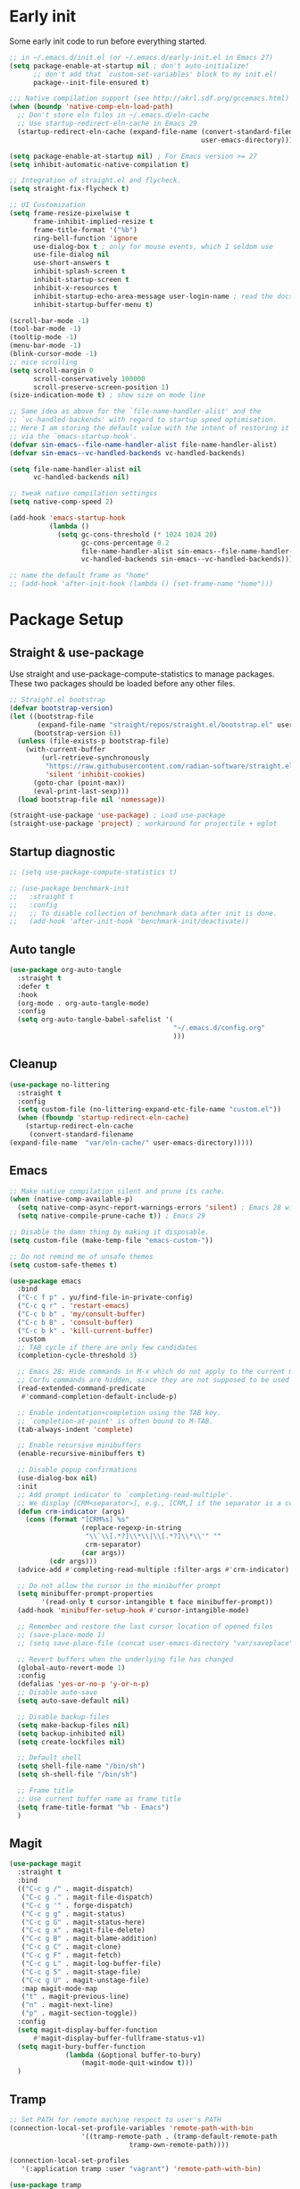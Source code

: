 #+title Emacs Configuration
#+PROPERTY: header-args:emacs-lisp :tangle ./init.el
#+auto_tangle: t
#+STARTUP: content

* Early init
Some early init code to run before everything started.
#+begin_src emacs-lisp :tangle ./early-init.el
  ;; in ~/.emacs.d/init.el (or ~/.emacs.d/early-init.el in Emacs 27)
  (setq package-enable-at-startup nil ; don't auto-initialize!
        ;; don't add that `custom-set-variables' block to my init.el!
        package--init-file-ensured t)

  ;;; Native compilation support (see http://akrl.sdf.org/gccemacs.html)
  (when (boundp 'native-comp-eln-load-path)
    ;; Don't store eln files in ~/.emacs.d/eln-cache
    ;; Use startup-redirect-eln-cache in Emacs 29
    (startup-redirect-eln-cache (expand-file-name (convert-standard-filename "var/eln-cache/")
                                                  user-emacs-directory)))

  (setq package-enable-at-startup nil) ; For Emacs version >= 27
  (setq inhibit-automatic-native-compilation t)

  ;; Integration of straight.el and flycheck.
  (setq straight-fix-flycheck t)

  ;; UI Customization
  (setq frame-resize-pixelwise t
        frame-inhibit-implied-resize t
        frame-title-format '("%b")
        ring-bell-function 'ignore
        use-dialog-box t ; only for mouse events, which I seldom use
        use-file-dialog nil
        use-short-answers t
        inhibit-splash-screen t
        inhibit-startup-screen t
        inhibit-x-resources t
        inhibit-startup-echo-area-message user-login-name ; read the docstring
        inhibit-startup-buffer-menu t)

  (scroll-bar-mode -1)
  (tool-bar-mode -1)
  (tooltip-mode -1)
  (menu-bar-mode -1)
  (blink-cursor-mode -1)
  ;; nice scrolling
  (setq scroll-margin 0
        scroll-conservatively 100000
        scroll-preserve-screen-position 1)
  (size-indication-mode t) ; show size on mode line

  ;; Same idea as above for the `file-name-handler-alist' and the
  ;; `vc-handled-backends' with regard to startup speed optimisation.
  ;; Here I am storing the default value with the intent of restoring it
  ;; via the `emacs-startup-hook'.
  (defvar sin-emacs--file-name-handler-alist file-name-handler-alist)
  (defvar sin-emacs--vc-handled-backends vc-handled-backends)

  (setq file-name-handler-alist nil
        vc-handled-backends nil)

  ;; tweak native compilation settingss
  (setq native-comp-speed 2)

  (add-hook 'emacs-startup-hook
            (lambda ()
              (setq gc-cons-threshold (* 1024 1024 20)
                    gc-cons-percentage 0.2
                    file-name-handler-alist sin-emacs--file-name-handler-alist
                    vc-handled-backends sin-emacs--vc-handled-backends)))

  ;; name the default frame as "home"
  ;; (add-hook 'after-init-hook (lambda () (set-frame-name "home")))
#+end_src
* Package Setup
** Straight & use-package
Use straight and use-package-compute-statistics to manage packages. These two packages should be loaded before any other files.
#+begin_src emacs-lisp
  ;; Straight.el bootstrap
  (defvar bootstrap-version)
  (let ((bootstrap-file
         (expand-file-name "straight/repos/straight.el/bootstrap.el" user-emacs-directory))
        (bootstrap-version 6))
    (unless (file-exists-p bootstrap-file)
      (with-current-buffer
          (url-retrieve-synchronously
           "https://raw.githubusercontent.com/radian-software/straight.el/develop/install.el"
           'silent 'inhibit-cookies)
        (goto-char (point-max))
        (eval-print-last-sexp)))
    (load bootstrap-file nil 'nomessage))

  (straight-use-package 'use-package) ; Load use-package
  (straight-use-package 'project) ; workaround for projectile + eglot
#+end_src
** Startup diagnostic
#+begin_src emacs-lisp
  ;; (setq use-package-compute-statistics t)

  ;; (use-package benchmark-init
  ;;   :straight t
  ;;   :config
  ;;   ;; To disable collection of benchmark data after init is done.
  ;;   (add-hook 'after-init-hook 'benchmark-init/deactivate))
#+end_src
** Auto tangle
#+begin_src emacs-lisp
  (use-package org-auto-tangle
    :straight t
    :defer t
    :hook
    (org-mode . org-auto-tangle-mode)
    :config
    (setq org-auto-tangle-babel-safelist '(
                                           "~/.emacs.d/config.org"
                                           )))
#+end_src
** Cleanup
#+begin_src emacs-lisp
  (use-package no-littering
    :straight t
    :config
    (setq custom-file (no-littering-expand-etc-file-name "custom.el"))
    (when (fboundp 'startup-redirect-eln-cache)
      (startup-redirect-eln-cache
       (convert-standard-filename
  (expand-file-name  "var/eln-cache/" user-emacs-directory)))))
#+end_src
** Emacs
#+begin_src emacs-lisp
  ;; Make native compilation silent and prune its cache.
  (when (native-comp-available-p)
    (setq native-comp-async-report-warnings-errors 'silent) ; Emacs 28 with native compilation
    (setq native-compile-prune-cache t)) ; Emacs 29

  ;; Disable the damn thing by making it disposable.
  (setq custom-file (make-temp-file "emacs-custom-"))

  ;; Do not remind me of unsafe themes
  (setq custom-safe-themes t)

  (use-package emacs
    :bind
    ("C-c f p" . yu/find-file-in-private-config)
    ("C-c q r" . 'restart-emacs)
    ("C-c b b" . 'my/consult-buffer)
    ("C-c b B" . 'consult-buffer)
    ("C-c b k" . 'kill-current-buffer)
    :custom
    ;; TAB cycle if there are only few candidates
    (completion-cycle-threshold 3)

    ;; Emacs 28: Hide commands in M-x which do not apply to the current mode.
    ;; Corfu commands are hidden, since they are not supposed to be used via M-x.
    (read-extended-command-predicate
     #'command-completion-default-include-p)

    ;; Enable indentation+completion using the TAB key.
    ;; `completion-at-point' is often bound to M-TAB.
    (tab-always-indent 'complete)

    ;; Enable recursive minibuffers
    (enable-recursive-minibuffers t)

    ;; Disable popup confirmations
    (use-dialog-box nil)
    :init
    ;; Add prompt indicator to `completing-read-multiple'.
    ;; We display [CRM<separator>], e.g., [CRM,] if the separator is a comma.
    (defun crm-indicator (args)
      (cons (format "[CRM%s] %s"
                    (replace-regexp-in-string
                     "\\`\\[.*?]\\*\\|\\[.*?]\\*\\'" ""
                     crm-separator)
                    (car args))
            (cdr args)))
    (advice-add #'completing-read-multiple :filter-args #'crm-indicator)

    ;; Do not allow the cursor in the minibuffer prompt
    (setq minibuffer-prompt-properties
          '(read-only t cursor-intangible t face minibuffer-prompt))
    (add-hook 'minibuffer-setup-hook #'cursor-intangible-mode)

    ;; Remember and restore the last cursor location of opened files
    ;; (save-place-mode 1)
    ;; (setq save-place-file (concat user-emacs-directory "var/saveplace"))

    ;; Revert buffers when the underlying file has changed
    (global-auto-revert-mode 1)
    :config
    (defalias 'yes-or-no-p 'y-or-n-p)
    ;; Disable auto-save
    (setq auto-save-default nil)

    ;; Disable backup-files
    (setq make-backup-files nil)
    (setq backup-inhibited nil)
    (setq create-lockfiles nil)

    ;; Default shell
    (setq shell-file-name "/bin/sh")
    (setq sh-shell-file "/bin/sh")

    ;; Frame title
    ;; Use current buffer name as frame title
    (setq frame-title-format "%b - Emacs")
    )
#+end_src
** Magit
#+begin_src emacs-lisp
  (use-package magit
    :straight t
    :bind
    (("C-c g /" . magit-dispatch)
     ("C-c g ." . magit-file-dispatch)
     ("C-c g '" . forge-dispatch)
     ("C-c g g" . magit-status)
     ("C-c g G" . magit-status-here)
     ("C-c g x" . magit-file-delete)
     ("C-c g B" . magit-blame-addition)
     ("C-c g C" . magit-clone)
     ("C-c g F" . magit-fetch)
     ("C-c g L" . magit-log-buffer-file)
     ("C-c g S" . magit-stage-file)
     ("C-c g U" . magit-unstage-file)
  	 :map magit-mode-map
     ("t" . magit-previous-line)
     ("n" . magit-next-line)
     ("p" . magit-section-toggle))
    :config
    (setq magit-display-buffer-function
        #'magit-display-buffer-fullframe-status-v1)
    (setq magit-bury-buffer-function
  				(lambda (&optional buffer-to-bury)
  					(magit-mode-quit-window t)))
    )
#+end_src
** Tramp
#+begin_src emacs-lisp
  ;; Set PATH for remote machine respect to user's PATH
  (connection-local-set-profile-variables 'remote-path-with-bin
  					'((tramp-remote-path . (tramp-default-remote-path
  								tramp-own-remote-path))))

  (connection-local-set-profiles
     '(:application tramp :user "vagrant") 'remote-path-with-bin)

  (use-package tramp
    :config
    (add-to-list 'tramp-remote-path 'tramp-own-remote-path)
    (add-to-list 'tramp-remote-path "~/.cargo/bin"))
#+end_src
* Completion
** Corfu
Corfu enhances in-buffer completion with a small completion popup. It hooks to ~completion-in-region~ and will show a popup window showing all possible completion candidates based on the context. Corfu is the base for other packages that provide complition inside buffer, so it should be loaded first.
#+begin_src emacs-lisp
  (use-package corfu
    :straight t
    :custom
    (corfu-cycle t)
    (corfu-quit-no-match 'separator)
    (corfu-preselect 'valid)
    (corfu-auto nil)
    (corfu-auto-delay 0.3)
    (corfu-auto-prefix 3)

    :hook
    (minibuffer-setup . corfu-enable-in-minibuffer)
    (eshell-mode . corfu-enable-in-shell)
    (meow-insert-exit . corfu-quit)
    
    :bind
    (:map corfu-map
          ("S-SPC" . corfu-insert-separator)
          ("TAB" . corfu-next)
          ([tab] . corfu-next)
          ("S-TAB" . corfu-previous)
          ([backtab] . corfu-previous))
    
    :init
    (global-corfu-mode)

    :config
    ;; enable corfu in M-: or M-!
    (defun corfu-enable-in-minibuffer ()
      "Enable Corfu in the minibuffer."
      (when (local-variable-p 'completion-at-point-functions)
        ;; (setq-local corfu-auto nil) ;; Enable/disable auto completion
        (setq-local corfu-echo-delay nil ;; Disable automatic echo and popup
                    corfu-popupinfo-delay nil)
        (corfu-mode 1)))

    (defun corfu-enable-in-shell ()
      "Corfu in shell similar to normal shell completion behavior."
      (setq-local corfu-auto nil)
      (corfu-mode))

    ;; Config for tab-and-go style
    (dolist (c (list (cons "SPC" " ")
                     (cons "," ",")
                     (cons ")" ")")
                     (cons "}" "}")
                     (cons "]" "]")))
      (define-key corfu-map (kbd (car c)) `(lambda ()
                                             (interactive)
                                             (corfu-insert)
                                             (insert ,(cdr c)))))

    ;; Emacs 28: Hide commands in M-x which do not apply to the current mode.
    ;; Corfu commands are hidden, since they are not supposed to be used via M-x.
    (setq read-extended-command-predicate
          #'command-completion-default-include-p)

    ;; ignore casing
    (setq completion-ignore-case t)
    (setq read-buffer-completion-ignore-case t)
    (setq read-file-name-completion-ignore-case t)
    (setq-default case-fold-search t)

    ;; Sort by input history
    (with-eval-after-load 'savehist
      (corfu-history-mode 1)
      (add-to-list 'savehist-additional-variables 'corfu-history))
    )

  ;; Use corfu even in ternimal
  (use-package corfu-terminal
    :straight t
    :after corfu
    :init
    (unless (display-graphic-p)
      (corfu-terminal-mode +1)))

  ;; Show doc of selected candidate
  (use-package corfu-popupinfo
    :load-path "straight/build/corfu/extensions/"
    :hook (corfu-mode . corfu-popupinfo-mode))
#+end_src
*** Icons before candidates
Show icons before corfu candidates. Icons are from svg-lib, and the ~kind-icon-default-style~ depends on what font you are using for candidates.
#+begin_src emacs-lisp
  (use-package nerd-icons-corfu
    :straight t
    :after corfu
    :init
    (add-to-list 'corfu-margin-formatters #'nerd-icons-corfu-formatter))
#+end_src
*** Completion At Point Extensions (CAPE)
Cape provides Completion At Point Extensions which can be used in combination with Corfu, Company or the default completion UI. The completion backends used by ~completion-at-point~ are so called ~completion-at-point-functions~ (Capfs).
#+begin_src emacs-lisp
  ;; Add extensions
  (use-package cape
    :straight t
    :after corfu
    ;; Bind dedicated completion commands
    ;; Alternative prefix keys: C-c p, M-p, M-+, ...
    :bind (("M-p p" . completion-at-point) ;; capf
           ("M-p t" . complete-tag)        ;; etags
           ("M-p d" . cape-dabbrev)        ;; or dabbrev-completion
           ("M-p h" . cape-history)
           ("M-p f" . cape-file)
           ("M-p k" . cape-keyword)
           ("M-p s" . cape-symbol)
           ("M-p a" . cape-abbrev)
           ("M-p l" . cape-line)
           ("M-p w" . cape-dict)
           ("M-p \\" . cape-tex)
           ("M-p _" . cape-tex)
           ("M-p ^" . cape-tex)
           ("M-p &" . cape-sgml)
           ("M-p r" . cape-rfc1345))
    :init
    ;; Add `completion-at-point-functions', used by `completion-at-point'.
    ;; NOTE: The order matters!
    (add-to-list 'completion-at-point-functions #'cape-dabbrev)
    (add-to-list 'completion-at-point-functions #'cape-file)
    (add-to-list 'completion-at-point-functions #'cape-elisp-block)
    ;;(add-to-list 'completion-at-point-functions #'cape-history)
    ;;(add-to-list 'completion-at-point-functions #'cape-keyword)
    ;;(add-to-list 'completion-at-point-functions #'cape-tex)
    ;;(add-to-list 'completion-at-point-functions #'cape-sgml)
    ;;(add-to-list 'completion-at-point-functions #'cape-rfc1345)
    ;;(add-to-list 'completion-at-point-functions #'cape-abbrev)
    ;;(add-to-list 'completion-at-point-functions #'cape-dict)
    ;;(add-to-list 'completion-at-point-functions #'cape-symbol)
    ;;(add-to-list 'completion-at-point-functions #'cape-line)
    :config
    ;; The advices are only needed on Emacs 28 and older.
    (when (< emacs-major-version 29)
      ;; Silence the pcomplete capf, no errors or messages!
      (advice-add 'pcomplete-completions-at-point :around #'cape-wrap-silent)

      ;; Ensure that pcomplete does not write to the buffer
      ;; and behaves as a pure `completion-at-point-function'.
      (advice-add 'pcomplete-completions-at-point :around #'cape-wrap-purify))
    )
#+end_src
** Vertico
Vertico provides a performant and minimalistic vertical completion UI based on the default completion system. Although vertico can be used as ~completion-at-point~, it is only used to complete mini-buffer prompt in this configuration.
#+begin_src emacs-lisp
  (use-package vertico
    :straight t
    :init
    (vertico-mode))

  ;; enable recursive minibuffer
  ;; it allows me to execute another command (`M-:') if I forgot to run it
  ;; before the entering command (`M-x').
  (setq enable-recursive-minibuffers t)
  (setq read-minibuffer-restore-windows nil) ; Emacs 28
  (minibuffer-depth-indicate-mode 1)

  (setq minibuffer-default-prompt-format " [%s]") ; Emacs 29
  (minibuffer-electric-default-mode 1)

  ;; keep previous part of ~/.emacs.d/config.org/~/Project.
  ;; this is useful combined with partial-completion style
  (file-name-shadow-mode 1)
#+end_src
** Orderless
#+begin_src emacs-lisp
  ;; Optionally use the `orderless' completion style.
  (use-package orderless
    :straight t
    :config
    (defun orderless-fast-dispatch (word index total)
      (and (= index 0) (= total 1) (length< word 4)
  	 `(orderless-regexp . ,(concat "^" (regexp-quote word)))))

    (orderless-define-completion-style orderless-fast
      (orderless-style-dispatchers '(orderless-fast-dispatch))
      (orderless-matching-styles '(orderless-literal orderless-regexp)))

    ;; Configure a custom style dispatcher (see the Consult wiki)
    ;; (setq orderless-style-dispatchers '(+orderless-dispatch)
    ;;       orderless-component-separator #'orderless-escapable-split-on-space)
    (setq completion-styles '(orderless basic)
          completion-category-defaults nil
          completion-category-overrides
  	'((file (styles . (basic partial-completion orderless)))
            (bookmark (styles . (basic substring)))
            (library (styles . (basic substring)))
            (embark-keybinding (styles . (basic substring)))
            (imenu (styles . (basic substring orderless)))
            (consult-location (styles . (basic substring orderless)))
            (kill-ring (styles . (emacs22 orderless)))
            (eglot (styles . (emacs22 substring orderless)))))
    )

  ;; Support Pinyin with pinyinlib
  (use-package pinyinlib
    :straight t
    :config
    (defun completion--regex-pinyin (str)
      (orderless-regexp (pinyinlib-build-regexp-string str)))
    (add-to-list 'orderless-matching-styles 'completion--regex-pinyin))
#+end_src
** Marginalia
Marginalia provide additional infos about commands. It integrate with vertico and will show simple docs based on the command's type in vertical layout.
#+begin_src emacs-lisp
  ;; Enable rich annotations using the Marginalia package
  (use-package marginalia
    :straight t
    ;; Bind `marginalia-cycle' locally in the minibuffer.  To make the binding
    ;; available in the *Completions* buffer, add it to the
    ;; `completion-list-mode-map'.
    :bind (:map minibuffer-local-map
           ("M-A" . marginalia-cycle))

    ;; The :init section is always executed.
    :init

    ;; Marginalia must be actived in the :init section of use-package such that
    ;; the mode gets enabled right away. Note that this forces loading the
    ;; package.
    (marginalia-mode))
#+end_src
** Embark
#+begin_src emacs-lisp
  (use-package embark
    :straight t
    :bind
    (("C-." . embark-act)         ;; pick some comfortable binding
     ("C-;" . embark-dwim)        ;; good alternative: M-.
     ("C-h B" . embark-bindings)
     :map embark-org-link-map
     ("RET" . org-open-at-point-global)
     ("o"   . jv-org-open-link-string-in-side-window))
    ;; alternative for `describe-bindings'
    :init
    ;; Optionally replace the key help with a completing-read interface
    (setq prefix-help-command #'embark-prefix-help-command)

    ;; Show the Embark target at point via Eldoc.  You may adjust the Eldoc
    ;; strategy, if you want to see the documentation from multiple providers.
    (add-hook 'eldoc-documentation-functions #'embark-eldoc-first-target)
    ;; (setq eldoc-documentation-strategy #'eldoc-documentation-compose-eagerly)
    :config
    ;; Open the link in the side window using embark-act
    (defun jv-get-create-side-window ()
      "Return side window, or create one."
      (when (one-window-p)
        (split-window-horizontally))
      (or (window-in-direction 'right)
          (window-in-direction 'left)
          (selected-window)))
    ;; teach embark to visit org links:
    (defun embark-target-org-link-at-point ()
      "Teach embark to reconize org links at point."
      (when (org-in-regexp org-link-any-re)
        (cons 'org-link (match-string-no-properties 0))))
    (defun jv-org-open-link-string-in-side-window (s)
      (select-window (jv-get-create-side-window))
      (org-link-open-from-string s))

    (advice-add 'org-open-at-point-global :before #'push-mark)
    (add-to-list 'embark-target-finders
                 #'embark-target-org-link-at-point)
    (add-to-list 'embark-keymap-alist
                 '(org-link . embark-org-link-map))

    ;; Hide the mode line of the Embark live/completions buffers
    (add-to-list 'display-buffer-alist
                 '("\\`\\*Embark Collect \\(Live\\|Completions\\)\\*"
                   nil
                   (window-parameters (mode-line-format . none)))))
#+end_src
** Tempel
Tiny template package alternative to ~yasnippet~. It is light-weight and use the syntax of the Emacs Tempo library.
#+begin_src emacs-lisp
  (use-package tempel
    :straight t
    ;; Require trigger prefix before template name when completing.
    :custom
    (tempel-trigger-prefix nil)

    :bind (("M-+" . tempel-complete) ;; Alternative tempel-expand
           ("M-*" . tempel-insert))

    :init

    ;; Setup completion at point
    (defun tempel-setup-capf ()
      ;; Add the Tempel Capf to `completion-at-point-functions'.
      ;; `tempel-expand' only triggers on exact matches. Alternatively use
      ;; `tempel-complete' if you want to see all matches, but then you
      ;; should also configure `tempel-trigger-prefix', such that Tempel
      ;; does not trigger too often when you don't expect it. NOTE: We add
      ;; `tempel-expand' *before* the main programming mode Capf, such
      ;; that it will be tried first.
      (setq-local completion-at-point-functions
                  (cons #'tempel-complete
                        completion-at-point-functions)))

    (add-hook 'conf-mode-hook 'tempel-setup-capf)
    (add-hook 'prog-mode-hook 'tempel-setup-capf)
    (add-hook 'text-mode-hook 'tempel-setup-capf)

    ;; Optionally make the Tempel templates available to Abbrev,
    ;; either locally or globally. `expand-abbrev' is bound to C-x '.
    ;; (add-hook 'prog-mode-hook #'tempel-abbrev-mode)
    (global-tempel-abbrev-mode)
    )

  ;; Optional: Add tempel-collection.
  ;; The package is young and doesn't have comprehensive coverage.
  (use-package tempel-collection
    :straight t
    :after tempel)
#+end_src
** YASnippet
#+begin_src emacs-lisp :tangle no
  (use-package yasnippet
    :straight t
    :disabled t
    :config
    (yas-global-mode 1))

  (use-package yasnippet-snippets
    :straight t
    :after yasnippet)
#+end_src
* Search
** Isearch
#+begin_src emacs-lisp
  (use-package isearch
    :defer t
    :bind
    (:map isearch-mode-map
  	("M-/" . 'isearch-complete))
    :config
    ;; use SPC to combine two seaorch regexp instead of one.*two,
    ;; similar to orderless
    (setq search-whitespace-regexp ".*?" ; one `setq' here to make it obvious they are a bundle
          isearch-lax-whitespace t
          isearch-regexp-lax-whitespace nil)
    
    (setq search-highlight t)
    (setq isearch-lazy-highlight t)
    (setq lazy-highlight-initial-delay 0.5)
    (setq lazy-highlight-no-delay-length 4)

    ;; add a total count for search (like 5/20)
    (setq isearch-lazy-count t)
    (setq lazy-count-prefix-format "(%s/%s) ")
    (setq lazy-count-suffix-format nil))
#+end_src
** Occur buffer
#+begin_src emacs-lisp
  (setq list-matching-lines-jump-to-current-line nil) ; do not jump to current line in `*occur*' buffers
  (add-hook 'occur-mode-hook #'hl-line-mode)
#+end_src
* Helper functions
** Consult
A very good package which provide a number of functions that enhance or add functionalities to builtin Emacs functions. I override some built-in keybinding with consult, such as ~imenu~ to ~consult-imenu~, which is simply more powerful.
#+begin_src emacs-lisp
  (use-package consult
    :straight t
    :hook (completion-list-mode . consult-preview-at-point-mode)
    :bind (("C-x b"   . 'consult-buffer)
           ("C-c f i" . 'consult-imenu)
           ("C-c f b" . 'consult-bookmark)
           ("C-c f m" . 'consult-mark)
           ("C-c f o" . 'consult-outline)
           ("C-c f r" . 'consult-recent-file)
           ("C-c f l" . 'consult-line)
           ("C-c f L" . 'consult-line-multi)
           ("C-c f g" . 'consult-ripgrep)
           ("C-c f f" . 'consult-find)
           ("C-c f F" . 'consult-locate)
           ("C-c f h" . 'consult-complex-command)
           ("C-c f c" . 'consult-mode-command)
           ("C-c f a" . 'consult-org-agenda)
           ("C-c s f" . 'consult-focus-lines)
           ("C-c s m" . 'consult-minor-mode-menu)
           :map org-mode-map
           ("C-c f o" . 'consult-org-heading)
           :map help-map
           ("t" . 'consult-theme))
    :init
    ;; Optionally tweak the register preview window.
    ;; This adds thin lines, sorting and hides the mode line of the window.
    (advice-add #'register-preview :override #'consult-register-window)

    ;; Use Consult to select xref locations with preview
    (setq xref-show-xrefs-function #'consult-xref
          xref-show-definitions-function #'consult-xref)
    
    :config
    (setq consult-buffer-filter `(,@consult-buffer-filter
  				"\\`\\*Async-native-compile-log\\*\\'"
  				"\\`\\*straight-process\\*\\'"
  				"\\`\\*dashboard\\*\\'"
  				"\\`\\*.*\\*\\'"))
    (setq-default consult-preview-key 'any)
    (consult-customize
     consult-theme :preview-key '(:debounce 0.2 any)
     consult-ripgrep consult-git-grep consult-grep
     consult-bookmark consult-recent-file consult-xref
     consult--source-bookmark consult--source-file-register
     consult--source-recent-file consult--source-project-recent-file
     ;; :preview-key "M-."
     :preview-key '(:debounce 0.4 any))

    ;; Load projectile projects
    (autoload 'projectile-project-root "projectile")
    (setq consult-project-function (lambda (_) (projectile-project-root)))

    (defun consult-info-emacs ()
      "Search through Emacs info pages."
      (interactive)
      (consult-info "emacs" "efaq" "elisp" "cl" "compat"))

    (defun consult-info-org ()
      "Search through the Org info page."
      (interactive)
      (consult-info "org"))

    (defun consult-info-completion ()
      "Search through completion info pages."
      (interactive)
      (consult-info "vertico" "consult" "marginalia" "orderless" "embark"
                    "corfu" "cape" "tempel")))

  ;; Enable when use with embark
  (use-package embark-consult
    :straight t ; only need to install it, embark loads it after consult if found
    :hook
    (embark-collect-mode . consult-preview-at-point-mode))

  ;; Integrate with flycheck
  (use-package consult-flycheck
    :straight t
    :after (flycheck consult)
    :bind
    ("C-c e e" . 'consult-flycheck))

  ;; Integrate with projectile
  (use-package consult-projectile
    :straight (consult-projectile
  	     :type git :host gitlab
  	     :repo "OlMon/consult-projectile" :branch "master")
    :defer t
    :bind
    ("C-c p p" . 'consult-projectile)
    ("C-c p b" . 'consult-project-buffer)
    ("C-c p e" . 'consult-projectile-recentf)
    ("C-c p f" . 'consult-projectile-find-file)
    ("C-c p d" . 'consult-projectile-find-dir)
    )
#+end_src
** Dash
#+begin_src emacs-lisp
  (use-package dash
    :straight t)
#+end_src
** My functions
#+begin_src emacs-lisp
  (defun yu/find-file-in-private-config ()
    "Search for a file in `doom-user-dir'."
    (interactive)
    (dired-find-file user-emacs-directory))

  (defun yu/nixos-get-package-path (package)
    "Find package path in store in NixOS."
    (setq command (format "fd -d 1 %s /nix/store -t directory -1 -0" package))
    (substring (shell-command-to-string command) 0 -1))
#+end_src
* Save and persistence
** Savehist
Save mini-buffer history. Vertico sorts by history position.
#+begin_src emacs-lisp
  ;; Persist history over Emacs restarts. Vertico sorts by history position.
  (use-package savehist
    :defer t
    :custom
    (history-length 100)
    (history-delete-duplicates t)
    (savhehist-shaveh-minibuffer-history t)
    (savehist-additional-variables '(register-alist kill-ring))
    :init
    (savehist-mode 1))
#+end_src
** Recentf
Save recent opened file histoy. The default save file is configured by ~no-littering~.
#+begin_src emacs-lisp
  (use-package recentf
    :after (no-littering org)
    :config
      ;; Put all recentf files together
    (add-to-list 'recentf-exclude
                 (recentf-expand-file-name no-littering-var-directory))
    (add-to-list 'recentf-exclude
                 (recentf-expand-file-name no-littering-etc-directory))
    (add-to-list 'recentf-exclude
                 (concat org-directory "todo.org"))
    (add-to-list 'recentf-exclude
                 (concat org-directory "index.org")))
#+end_src
* Prog
** Checker
*** Flycheck
Flycheck is a syntax cheker package besides build-in ~flymake~. It supports more languages, has more features and probably faster (not tested myself).
#+begin_src emacs-lisp
  (use-package flycheck
    :straight t
    :hook
    ;; Disable emacs-lisp-checkers in org code block
    (org-src-mode . (lambda ()
                      (setq-local flycheck-disabled-checkers
                                  '(emacs-lisp
                                    emacs-lisp-checkdoc))))
    :init (global-flycheck-mode))
#+end_src
** xref
#+begin_src emacs-lisp
  (use-package xref
    :config
    (setq xref-search-program 'ripgrep
  	xref-history-storage 'xref-window-local-history))
#+end_src
** LSP
#+begin_src emacs-lisp
  (use-package lsp-mode
  	:straight t
    :commands lsp-deferred
  	:bind
  	(:map lsp-mode-map
  				("C-c c a" . 'lsp-execute-code-action)
  				("C-c c r" . 'lsp-rename)
  				("C-c c f" . 'lsp-format-buffer)
  				("C-c c F" . 'lsp-format-region))
  	:custom
  	(lsp-completion-provider :none)
    :init
    ;; set prefix for lsp-command-keymap (few alternatives - "C-l", "C-c l")
    (setq lsp-keymap-prefix "C-c l")
  	;; use corfu for completion
  	(defun my/lsp-mode-setup-completion ()
      (setf (alist-get 'styles (alist-get 'lsp-capf completion-category-defaults))
            '(orderless))) ;; Configure orderless
    :hook
    (lsp-completion-mode . my/lsp-mode-setup-completion)
  	(rustic-mode . lsp-deferred)
  	:config
  	;; use breadcrumb instead
  	(setq lsp-headerline-breadcrumb-enable nil)
  	;; enable inlay hints
  	(setq lsp-inlay-hint-enable t)
  	)

  (use-package lsp-ui
  	:straight t
  	:commands lsp-ui-mode)
#+end_src
** Copilot
Use ~copilot~ to provide code completion. It is a language server that provides completion and other features for many languages.
#+begin_src emacs-lisp
  (use-package copilot
    :straight (:host github :repo "copilot-emacs/copilot.el" :files ("*.el"))
  	:defer t
  	:hook (prog-mode . copilot-mode)
  	:bind (:map copilot-completion-map
  							("C-e" . +copilot-complete)
  							("M-f" . +copilot-complete-word))
  	:config
  	(setq copilot-indent-offset-warning-disable t)

  	(defun +copilot-complete ()
      (interactive)
      (or (copilot-accept-completion)
          (mwim-end-of-code-or-line)))

    (defun +copilot-complete-word ()
      (interactive)
      (or (copilot-accept-completion-by-word 1)
          (forward-word))))
#+end_src
* Editor
** Meow
#+begin_src emacs-lisp
  (use-package meow
    :straight t
    :config
    (defun meow-setup ()
      (setq meow-cheatsheet-layout meow-cheatsheet-layout-dvorak)
      (meow-leader-define-key
       '("1" . meow-digit-argument)
       '("2" . meow-digit-argument)
       '("3" . meow-digit-argument)
       '("4" . meow-digit-argument)
       '("5" . meow-digit-argument)
       '("6" . meow-digit-argument)
       '("7" . meow-digit-argument)
       '("8" . meow-digit-argument)
       '("9" . meow-digit-argument)
       '("0" . meow-digit-argument)
       '("/" . meow-keypad-describe-key)
       '("?" . meow-cheatsheet))
      (meow-motion-overwrite-define-key
       ;; custom keybinding for motion state
       '("<escape>" . ignore))
      (meow-normal-define-key
       '("0" . meow-expand-0)
       '("9" . meow-expand-9)
       '("8" . meow-expand-8)
       '("7" . meow-expand-7)
       '("6" . meow-expand-6)
       '("5" . meow-expand-5)
       '("4" . meow-expand-4)
       '("3" . meow-expand-3)
       '("2" . meow-expand-2)
       '("1" . meow-expand-1)
       '("-" . negative-argument)
       '(";" . meow-reverse)
       '("," . meow-inner-of-thing)
       '("." . meow-bounds-of-thing)
       '("<" . meow-beginning-of-thing)
       '(">" . meow-end-of-thing)
       '("a" . meow-append)
       '("A" . meow-open-below)
       '("b" . meow-back-word)
       '("B" . meow-back-symbol)
       '("c" . meow-change)
       '("d" . meow-delete)
       '("D" . meow-backward-delete)
       '("e" . meow-line)
       '("E" . meow-goto-line)
       '("f" . meow-find)
       '("g" . meow-cancel-selection)
       '("G" . meow-grab)
       '("h" . meow-left)
       '("H" . meow-left-expand)
       '("i" . meow-insert)
       '("I" . meow-open-above)
       '("j" . meow-join)
       '("J" . meow-page-down)
       '("K" . meow-page-up)
       '("k" . meow-kill)
       '("l" . meow-till)
       '("m" . meow-mark-word)
       '("M" . meow-mark-symbol)
       '("n" . meow-next)
       '("N" . meow-next-expand)
       '("o" . meow-block)
       '("O" . meow-to-block)
       '("t" . meow-prev)
       '("T" . meow-prev-expand)
       '("q" . meow-quit)
       '("Q" . consult-goto-line) ; Consult goto-line with live preview
       '("r" . meow-replace)
       '("R" . meow-swap-grab)
       '("p" . meow-search)
       '("s" . meow-right)
       '("S" . meow-right-expand)
       '("u" . meow-undo)
       '("U" . undo-redo)
       '("v" . meow-visit)
       '("w" . meow-next-word)
       '("W" . meow-next-symbol)
       '("x" . meow-save)
       '("X" . meow-sync-grab)
       '("y" . meow-yank)
       '("Y" . consult-yank-from-kill-ring) ; Consult view yank history
       '("z" . meow-pop-selection)
       '("'" . repeat)
       '("<f5>" . consult-kmacro) ; Consult kmacro
       '("<escape>" . ignore)))
    (meow-setup)
    (meow-global-mode 1)
  	)
#+end_src
** Parenthesis
#+begin_src emacs-lisp
  (use-package electric-pair
    :hook
    (prog-mode . electric-pair-mode))

  ;; Puni for customizable soft deletion methods
  (use-package puni
    :straight t
    :defer t
    :hook
    (term-mode . puni-disable-puni-mode)
    :init
    (puni-global-mode)
    :bind (("C-c e (" . 'puni-wrap-round)
  	 ("C-c e )" . 'puni-wrap-round)
  	 ("C-c e {" . 'puni-wrap-curly)
  	 ("C-c e }" . 'puni-wrap-curly)
  	 ("C-c e [" . 'puni-wrap-square)
  	 ("C-c e ]" . 'puni-wrap-square)
  	 ("C-h" . 'puni-force-delete))
    :config
    (defun puni-kill-line ()
      "Kill a line forward while keeping expressions balanced."
      (interactive)
      (puni-soft-delete-by-move
       ;; FUNC: `puni-soft-delete-by-move` softly deletes the region from
       ;; cursor to the position after calling FUNC.
       (lambda ()
         (if (eolp) (forward-char) (end-of-line)))
       ;; STRICT-SEXP: More on this later.
       'strict-sexp
       ;; STYLE: More on this later.
       'within
       ;; KILL: Save deleted region to kill-ring if non-nil.
       'kill
       ;; FAIL-ACTION argument is not used here.
       'delete-one
       ))
    (setq puni-confirm-when-delete-unbalanced-active-region nil)
    )
#+end_src
** Undo-Redo
#+begin_src emacs-lisp
  (use-package undo-fu
    :straight t
    :config
    (global-unset-key (kbd "C-/"))
    (global-set-key (kbd "C-/")   'undo-fu-only-undo)
    (global-set-key (kbd "C-S-/") 'undo-fu-only-redo))

  ;; Save undo-tree information across session
  (use-package undo-fu-session
    :straight t
    :config
    (setq undo-fu-session-incompatible-files '("/COMMIT_EDITMSG\\'"
  					     "/git-rebase-todo\\'"))
    (undo-fu-session-global-mode))
#+end_src
** Code folding
*** ts-fold
#+begin_src emacs-lisp
  (use-package ts-fold
    :straight (ts-fold :type git :host github :repo "emacs-tree-sitter/ts-fold")
    :defer t
    :config
    (custom-set-faces! '(ts-fold-replacement-face :foreground unspecified
                                                  :box nil
                                                  :inherit font-lock-comment-face
                                                  :weight light))
    (setq ts-fold-replacement "  [...]  ")
    (ts-fold-mode +1))
#+end_src
** Rime
#+begin_src emacs-lisp
  (use-package rime
    :straight (rime :type git
                    :host github
                    :repo "DogLooksGood/emacs-rime"
                    :files ("*.el" "Makefile" "lib.c"))
  	:disabled
    :custom
    (default-input-method "rime")
    ;; Custom lib path for NixOS
    (rime-share-data-dir "/usr/share/rime-data")
    (rime-emacs-module-header-root (concat (yu/nixos-get-package-path "emacs-pgtk") "include"))
    (rime-librime-root (yu/nixos-get-package-path "librime"))
    ;; :hook
    ;; (input-method-activate . (lambda () (shell-command "hyprctl switchxkblayout keychron-keychron-v1 1")))
    ;; (input-method-deactivate . (lambda () (shell-command "hyprctl switchxkblayout keychron-keychron-v1 0")))
    :config
    (defun rime-predicate-meow-mode-p ()
      "Detect whether the current buffer is in `meow' state.
      Include `meow-normal-state' ,`meow-motion-state' , `meow-keypad-state'.
      Can be used in `rime-disable-predicates' and `rime-inline-predicates'."
      (and (fboundp 'meow-mode)
           (or (meow-normal-mode-p)
               (meow-keypad-mode-p)
               (meow-motion-mode-p))))
    (setq rime-disable-predicates
          '(rime-predicate-meow-mode-p
            rime-predicate-after-alphabet-char-p
            rime-predicate-tex-math-or-command-p
            rime-predicate-punctuation-after-space-cc-p
            rime-predicate-prog-in-code-p
  	  rime-predicate-ace-window-p
  	  rime-predicate-current-uppercase-letter-p
            ;; rime-predicate-punctuation-line-begin-p
            ;; rime-predicate-current-uppercase-letter-p
            ))
    ;; ;; (setq rime-disable-predicates nil)
    (setq rime-inline-predicates
          '(rime-predicate-space-after-cc-p))
    (setq rime-inline-ascii-trigger 'shift-l)
    (setq rime-show-candidate 'posframe)
    (define-key rime-mode-map (kbd "M-i") 'rime-force-enable))
        #+END_src
** Smart Input Source
Another workaround of using IM inside Emacs. SIS add predicates and switches for system IM so that you can switch to ascii input when switch to mini-buffer, normal mode, etc.. However, enabling ~sis-global-respect-mode~ will cause extreme lag, so I had to comment this package.
#+begin_src emacs-lisp
  (use-package sis
    :straight t
    :config
    (sis-ism-lazyman-config "1" "2" 'fcitx5)
    ;; enable the /respect/ mode
    (sis-global-respect-mode t)
    ;; enable the /context/ mode for all buffers
    (sis-global-context-mode t)
    ;; enable the /inline english/ mode for all buffers
    (sis-global-inline-mode t)
  	;; enable the /cursor color/ mode
    (sis-global-cursor-color-mode t)
    ;; support for meow
    (add-hook 'meow-insert-exit-hook #'sis-set-english)
  	(add-hook 'meow-vterm-insert-mode-hook #'sis-set-english)
    (add-to-list 'sis-context-hooks 'meow-insert-enter-hook))
#+end_src
** Quail Dvorak layout
Define a dvorak keyboard using ~quail~ package. This will add a new input method ~dvorak~ which implement dvorak layout, and can be enabled by ~toggle-input-method~.
#+begin_src emacs-lisp
;; Change keyboard layout
;; (use-package quail
;;   :config
;;   (add-to-list 'quail-keyboard-layout-alist
;;                `("dvorak" . ,(concat "                              "
;;                                      "  1!2@3#4$5%6^7&8*9(0)[{]}`~  "
;;                                      "  '\",<.>pPyYfFgGcCrRlL/?=+    "
;;                                      "  aAoOeEuUiIdDhHtTnNsS-_\\|    "
;;                                      "  ;:qQjJkKxXbBmMwWvVzZ        "
;;                                      "                              ")))
;;   (quail-set-keyboard-layout "dvorak"))
#+end_src
* Shell
** eshell
#+begin_src emacs-lisp
  ;; Use pcomplete to generate shell completion
  (use-package pcmpl-args
    :straight t)

  (use-package eshell-toggle
  	:straight (eshell-toggle :type git :host github :repo "4DA/eshell-toggle")
  	:bind ("C-~" . eshell-toggle)
  	:custom
  	(eshell-toggle-find-project-root-package t) ;; for projectile
  	)
#+end_src
** vterm
#+begin_src emacs-lisp
  (use-package vterm
  	;; libvterm is built by NixOS
  	:config
  	(setq vterm-shell "/run/current-system/sw/bin/nu")
  	)

  (use-package meow-vterm
  	:straight (meow-vterm :type git :host github :repo "45mg/meow-vterm")
  	:config
  	(add-hook 'vterm-mode-hook #'meow-vterm-mode)
    (meow-define-keys 'vterm-normal
      '("y" . meow-vterm-yank)
      '("Y" . meow-vterm-yank-pop)
      '("u" . meow-vterm-undo)
      '("x" . meow-vterm-yank)
      '("X" . meow-vterm-yank-pop)
      '("s" . meow-vterm-kill)
      '("k" . meow-vterm-delete)
      '("D" . meow-vterm-backspace)
      '("G" . ignore)) ; see below
  	)
#+end_src
* Enhancement
** Which-key
#+begin_src emacs-lisp
  ;; Show my keybindings
  (use-package which-key
    :straight t
    :config
    (setq which-key-show-early-on-C-h t)
    (which-key-mode))

  ;; Embark which-key integration
  (defun embark-which-key-indicator ()
    "An embark indicator that displays keymaps using which-key.
  The which-key help message will show the type and value of the
  current target followed by an ellipsis if there are further
  targets."
    (lambda (&optional keymap targets prefix)
      (if (null keymap)
          (which-key--hide-popup-ignore-command)
        (which-key--show-keymap
         (if (eq (plist-get (car targets) :type) 'embark-become)
             "Become"
           (format "Act on %s '%s'%s"
                   (plist-get (car targets) :type)
                   (embark--truncate-target (plist-get (car targets) :target))
                   (if (cdr targets) "…" "")))
         (if prefix
             (pcase (lookup-key keymap prefix 'accept-default)
               ((and (pred keymapp) km) km)
               (_ (key-binding prefix 'accept-default)))
           keymap)
         nil nil t (lambda (binding)
                     (not (string-suffix-p "-argument" (cdr binding))))))))

  (setq embark-indicators
        '(embark-which-key-indicator
          embark-highlight-indicator
          embark-isearch-highlight-indicator))

  (defun embark-hide-which-key-indicator (fn &rest args)
    "Hide the which-key indicator immediately when using the completing-read prompter."
    (which-key--hide-popup-ignore-command)
    (let ((embark-indicators
           (remq #'embark-which-key-indicator embark-indicators)))
      (apply fn args)))

  (advice-add #'embark-completing-read-prompter
              :around #'embark-hide-which-key-indicator)
#+end_src
** ace-window
#+begin_src emacs-lisp
  ;; Better other-window
  (use-package ace-window
    :straight t
    :bind ("M-o" . ace-window)
  	:config
  	;; switch windows inside current frame
  	(setq aw-scope 'frame)
  	)
#+end_src
** Projectile
#+begin_src emacs-lisp
  ;; Better project management
  (use-package projectile
    :straight t
    :custom
    (projectile-sort-order 'recently-active)
    (projectile-project-search-path '("~/Projects/"))
    :config
    ;; Fix projectile mode line to increase TRAMP speed
    (add-hook 'find-file-hook
            (lambda ()
              (when (file-remote-p default-directory)
                (projectile-mode -1))))
    
    (projectile-mode +1))

  ;; (use-package project)
#+end_src
** Dirvish
#+begin_src emacs-lisp
  (use-package dirvish
    :straight t
    :hook
    (dirvish-find-entry .
                        (lambda (&rest _) (setq-local truncate-lines t)))
    :init
    ;; (dirvish-peek-mode)
    (dirvish-override-dired-mode)
    :bind
    (("C-x d"	.	dirvish)
     ("C-c f d"	.	dirvish-fd)
     :map dirvish-mode-map
     ("a"		.	dirvish-quick-access)
     ("f"		.	dirvish-file-info-menu)
     ("y"		.	dirvish-yank-menu)
     ("N"		.	dirvish-narrow)
     ("^"		.	dirvish-history-last) ; remapped `dired-up-directory'
     ("s"		.	dirvish-quicksort)    ; remapped `dired-sort-toggle-or-edit'
     ("v"		.	dirvish-vc-menu)      ; remapped `dired-view-file'
     ("h"		.	dired-up-directory)   ; remapped `describe-mode'
     ("H"		.	dirvish-history-jump)
     ("t"		.	dired-find-file)      ; remapped `dired-toggle-marks'
     ("T"		.	dired-toggle-marks)
     ("`"         .       dired-omit-mode)
     ("TAB"	.	dirvish-subtree-toggle)
     ("M-f"	.	dirvish-history-go-forward)
     ("M-b"	.	dirvish-history-go-backward)
     ("M-l"	.	dirvish-ls-switches-menu)
     ("M-m"	.	dirvish-mark-menu)
     ("M-t"	.	dirvish-layout-toggle)
     ("M-s"	.	dirvish-setup-menu)
     ("M-e"	.	dirvish-emerge-menu)
     ("M-j"	.	dirvish-fd-jump))
    :custom
    (dirvish-attributes '(all-the-icons
                          git-msg
                          collapse
                          file-size
                          file-time))
    (delete-by-moving-to-trash t) ; Delete to trash
    (dired-listing-switches
     "-l --almost-all --human-readable --group-directories-first --no-group")
    (dirvish-quick-access-entries
     '(("h" "~/"                          "Home")
       ("d" "~/Downloads/"                "Downloads")
       ("n" "~/org/"                      "Org notes")
       ("p" "~/Projects/"                 "Projects")
       ("e" "~/.emacs.d/"                 "Emacs")
       ("t" "~/.local/share/Trash/files/" "Trash Can")))
    ;; Ignore some files
    (dired-omit-files
     (rx (or (seq bol (? ".") "#")         ;; emacs autosave files
             (seq bol "." (not (any "."))) ;; dot-files
             (seq "~" eol)                 ;; backup-files
             (seq bol "CVS" eol)           ;; CVS dirs
             )))
  	;; Enable mouse drag-and-drop. Available for Emacs 29 and later.
  	(if (not (version< emacs-version "29"))
  			(setq dired-mouse-drag-files t
  						mouse-drag-and-drop-region-cross-program t))
  	)
#+end_src
** Treemacs
#+begin_src emacs-lisp
  (use-package treemacs
    :straight (treemacs
               :type git
               :repo "Alexander-Miller/treemacs")
    :bind (("M-0"     . treemacs-select-window)
           ("C-c t 1" . treemacs-delete-other-windows)
           ("C-c t t" . treemacs)
           ("C-c t d" . treemacs-select-directory)
           ("C-c t B" . treemacs-bookmark)
           :map treemacs-mode-map
           ("f v"     . treemacs-find-file)
           ("f t"     . treemacs-find-tag))
    :custom
    (treemacs-follow-mode t)
    (treemacs-filewatch-mode t)
    (treemacs-is-never-other-window t)
    (treemacs-follow-after-init t)
    (treemacs-hide-gitignored-files-mode t)
    (treemacs-sorting 'alphabetic-case-insensitive-asc)
    (treemacs-collapse-dirs 3) ; Combine empty directories into one
    :config
    ;; Recognize packages in treemacs's tag-view
    (add-to-list 'treemacs-elisp-imenu-expression
                 '("Package"
                   "\\(^\\s-*(use-package +\\)\\(\\_<.+\\_>\\)" 2))
    (pcase (cons (not (null (executable-find "git")))
                 (not (null treemacs-python-executable)))
      (`(t . t)
       (treemacs-git-mode 'deferred))
      (`(t . _)
       (treemacs-git-mode 'simple)))
    (treemacs-fringe-indicator-mode 'always))

  ;; (use-package treemacs-tab-bar
  ;;   :straight t
  ;;   :after (treemacs))

  (use-package treemacs-projectile
    :straight t
    :after (treemacs projectile))
#+end_src
** imenu
#+begin_src emacs-lisp
  (use-package imenu
    :config
    ;; Create imenu menu for use-package
    (add-to-list 'imenu-generic-expression
                 '("Package"
                   "\\(^\\s-*(use-package +\\)\\(\\_<.+\\_>\\)" 2)))
#+end_src
** Garbage Collection
#+begin_src emacs-lisp
  ;; Raise gc-cons-threashold while the minibuffer is active
  ;; Borrow from Doom Emacs
  (defun doom-defer-garbage-collection-h ()
    (setq gc-cons-threshold most-positive-fixnum))

  (defun doom-restore-garbage-collection-h ()
    ;; Defer it so that commands launched immediately after will enjoy the
    ;; benefits.
    (run-at-time
     1 nil (lambda () (setq gc-cons-threshold 800000))))

  (add-hook 'minibuffer-setup-hook #'doom-defer-garbage-collection-h)
  (add-hook 'minibuffer-exit-hook #'doom-restore-garbage-collection-h)
#+end_src
* UI
** Theme
#+begin_src emacs-lisp
  (use-package doom-themes
  	:straight t
  	:config
  	;; Global settings (defaults)
  	(setq doom-themes-enable-bold t
  				doom-themes-enable-italic t)

  	;; Corrects (and improves) org-mode's native fontification.
  	(doom-themes-org-config)
  	;; Enable doom theme on treemacs
  	(setq doom-themes-treemacs-theme "doom-atom")
  	(doom-themes-treemacs-config)
  	;; Enable flashing mode-line on errors
  	(doom-themes-visual-bell-config)

  	;; Custom faces
  	(custom-set-faces
  	 '(variable-pitch ((t (:family "LXGW WenKai" :height 128))))
  	 '(org-block ((t (:inherit fixed-pitch)))))
  	)

  (use-package ef-themes
  	:straight t
  	:config
  	(setq ef-themes-to-toggle '(ef-summer ef-winter))
  	(setq ef-themes-mixed-fonts t
  				ef-themes-variable-pitch-ui t))

  (defun yu/load-theme () (load-theme 'ef-winter t))

  (if (daemonp)
  		(add-hook 'server-after-make-frame-hook #'yu/load-theme)
  	(yu/load-theme))
#+end_src
** Mode line
#+begin_src emacs-lisp
  (use-package doom-modeline
    :straight t
  	:defer t
    :init (doom-modeline-mode 1)
    :custom
    (doom-modeline-support-imenu t)
    (doom-modeline-hud t) ; Disable graphical modeline
    (doom-modeline-modal t) ; Show INSERT/NORMAL for modal editor
    (doom-modeline-modal-icon t) ; Show icons for modal editor
    (doom-modeline-height 32) ; Set the height of modeline
    (doom-modeline-icon t)
    ;; (doom-modeline-display-default-persp-name t)
    )
#+end_src
** Dashboard
#+begin_src emacs-lisp
  (use-package dashboard
    :straight t
  	:init
    (setq initial-buffer-choice 'dashboard-open)
  	:bind (:map dashboard-mode-map
  							("n" . dashboard-next-line)
  							("t" . dashboard-previous-line)
  							("N" . dashboard-next-section)
  							("T" . dashboard-previous-section))
    :custom
    (dashboard-startup-banner '2)
    (dashboard-projects-backend 'projectile) ; Get projects from projectile
    ;; (dashboard-page-separator "\n\f\n")      ; Use page-break-lines
    (dashboard-center-content t)             ; Put content right
    (dashboard-agenda-release-buffers t)
    (dashboard-icon-type 'nerd-icons)
    (dashboard-set-heading-icons nil)
    (dashboard-set-file-icons nil)
    :config
    (dashboard-modify-heading-icons '((recents . "nf-oct-history")
  				    (projects . "nf-oct-rocket")
  				    (bookmarks . "nf-oct-bookmark")))
    (add-to-list 'dashboard-items '(projects . 5) t)
    (setq initial-buffer-choice
          (lambda ()
  	  (get-buffer-create dashboard-buffer-name) ; Show dashboard with emacsclient
  	  ))
    (dashboard-setup-startup-hook)
    )
#+end_src
** Icons
#+begin_src emacs-lisp
  ;; All-the-icons
  (use-package all-the-icons
    :straight t
    :if (display-graphic-p))

  ;; Nerd icons for terminal support
  (use-package nerd-icons
    :straight t
    :config
    (setq kind-icon-use-icons nil)
    (setq kind-icon-mapping
          `(
            (array ,(nerd-icons-codicon "nf-cod-symbol_array") :face font-lock-type-face)
            (boolean ,(nerd-icons-codicon "nf-cod-symbol_boolean") :face font-lock-builtin-face)
            (class ,(nerd-icons-codicon "nf-cod-symbol_class") :face font-lock-type-face)
            (color ,(nerd-icons-codicon "nf-cod-symbol_color") :face success)
            (command ,(nerd-icons-codicon "nf-cod-terminal") :face default)
            (constant ,(nerd-icons-codicon "nf-cod-symbol_constant") :face font-lock-constant-face)
            (constructor ,(nerd-icons-codicon "nf-cod-triangle_right") :face font-lock-function-name-face)
            (enummember ,(nerd-icons-codicon "nf-cod-symbol_enum_member") :face font-lock-builtin-face)
            (enum-member ,(nerd-icons-codicon "nf-cod-symbol_enum_member") :face font-lock-builtin-face)
            (enum ,(nerd-icons-codicon "nf-cod-symbol_enum") :face font-lock-builtin-face)
            (event ,(nerd-icons-codicon "nf-cod-symbol_event") :face font-lock-warning-face)
            (field ,(nerd-icons-codicon "nf-cod-symbol_field") :face font-lock-variable-name-face)
            (file ,(nerd-icons-codicon "nf-cod-symbol_file") :face font-lock-string-face)
            (folder ,(nerd-icons-codicon "nf-cod-folder") :face font-lock-doc-face)
            (interface ,(nerd-icons-codicon "nf-cod-symbol_interface") :face font-lock-type-face)
            (keyword ,(nerd-icons-codicon "nf-cod-symbol_keyword") :face font-lock-keyword-face)
            (macro ,(nerd-icons-codicon "nf-cod-symbol_misc") :face font-lock-keyword-face)
            (magic ,(nerd-icons-codicon "nf-cod-wand") :face font-lock-builtin-face)
            (method ,(nerd-icons-codicon "nf-cod-symbol_method") :face font-lock-function-name-face)
            (function ,(nerd-icons-codicon "nf-cod-symbol_method") :face font-lock-function-name-face)
            (module ,(nerd-icons-codicon "nf-cod-file_submodule") :face font-lock-preprocessor-face)
            (numeric ,(nerd-icons-codicon "nf-cod-symbol_numeric") :face font-lock-builtin-face)
            (operator ,(nerd-icons-codicon "nf-cod-symbol_operator") :face font-lock-comment-delimiter-face)
            (param ,(nerd-icons-codicon "nf-cod-symbol_parameter") :face default)
            (property ,(nerd-icons-codicon "nf-cod-symbol_property") :face font-lock-variable-name-face)
            (reference ,(nerd-icons-codicon "nf-cod-references") :face font-lock-variable-name-face)
            (snippet ,(nerd-icons-codicon "nf-cod-symbol_snippet") :face font-lock-string-face)
            (string ,(nerd-icons-codicon "nf-cod-symbol_string") :face font-lock-string-face)
            (struct ,(nerd-icons-codicon "nf-cod-symbol_structure") :face font-lock-variable-name-face)
            (text ,(nerd-icons-codicon "nf-cod-text_size") :face font-lock-doc-face)
            (typeparameter ,(nerd-icons-codicon "nf-cod-list_unordered") :face font-lock-type-face)
            (type-parameter ,(nerd-icons-codicon "nf-cod-list_unordered") :face font-lock-type-face)
            (unit ,(nerd-icons-codicon "nf-cod-symbol_ruler") :face font-lock-constant-face)
            (value ,(nerd-icons-codicon "nf-cod-symbol_field") :face font-lock-builtin-face)
            (variable ,(nerd-icons-codicon "nf-cod-symbol_variable") :face font-lock-variable-name-face)
            (t ,(nerd-icons-codicon "nf-cod-code") :face font-lock-warning-face))))
#+end_src
** Page break lines
#+begin_src emacs-lisp
  ;; Use awesome page break lines
  (use-package page-break-lines
    :straight t
    :defer t
    :init
    (global-page-break-lines-mode))
#+end_src
** Rainbow delimiters
#+begin_src emacs-lisp
  ;; Add color to brackets
  (use-package rainbow-delimiters
    :straight t
    :defer t
    :hook (prog-mode . rainbow-delimiters-mode))
#+end_src
** Line numbers
#+begin_src emacs-lisp
  (use-package display-line-numbers
    :config
    (defcustom display-line-numbers-exempt-modes
      '(vterm-mode eshell-mode shell-mode term-mode ansi-term-mode
                   treemacs-mode dashboard-mode org-mode which-key-mode
  		 vterm-mode org-mode occur-mode pdf-view-mode)
      "Major modes on which to disable line numbers."
      :group 'display-line-numbers
      :type 'list
      :version "green")

    (defun display-line-numbers--turn-on ()
      "Turn on line numbers except for certain major modes.
  Exempt major modes are defined in `display-line-numbers-exempt-modes'."
      (unless (or (minibufferp)
                  (member major-mode display-line-numbers-exempt-modes))
        (display-line-numbers-mode)))

    (global-display-line-numbers-mode)
    ; (global-hl-line-mode) ; Highlight current line
    )
#+end_src
** Pulsar
#+begin_src emacs-lisp
  (use-package pulsar
    :straight t
    :defer t
    :custom
    (puls-pulse t)
    (pulsar-delay 0.055)
    (pulsar-iterations 10)
    (pulsar-face 'pulsar-magenta)
    (pulsar-highlight-face 'pulsar-yellow)
    :init
    (pulsar-global-mode 1)
    :hook
    (next-error . pulsar-pulse-line)

    ;; integration with the `consult' package
    (consult-after-jump . pulsar-recenter-top)
    (consult-after-jump . pulsar-reveal-entry)
    
    ;; integration with the built-in `imenu'
    (imenu-after-jump . pulsar-recenter-top)
    (imenu-after-jump . pulsar-reveal-entry)
    :config
    (add-to-list 'pulsar-pulse-functions 'ace-window)
    (add-to-list 'pulsar-pulse-functions 'meow-search))
#+end_src
** Font
#+begin_src emacs-lisp
  ;; Set up font
  (add-to-list 'default-frame-alist
               '(font . "Maple Mono SC NF-12"))

  ;; (use-package cnfonts
  ;;   :straight t
  ;;   :bind
  ;;   ("C--" . #'cnfonts-decrease-fontsize)
  ;;   ("C-=" . #'cnfonts-increase-fontsize)
  ;;   :config
  ;;   (setq cnfonts-use-face-font-rescale t)
  ;;   (setq cnfonts-personal-fontnames '(("Mono Lisa")
  ;; 				     ("LXGW WenKai Mono" "LXGW WenKai"
  ;; 				      "LXGW WenKai Screen")
  ;; 						 ("Maple Mono SC NF")))
  ;;   (cnfonts-mode 1)
  ;;   )

  ;; Add spacing between CJK and ASCII characters
  (use-package pangu-spacing
    :straight t
    :config
    (global-pangu-spacing-mode 1))

  ;; Add font ligatures, only support Emacs 28+ with Harfbuzz enabled
  (use-package ligature
    :straight t
    :config
    (ligature-set-ligatures 'prog-mode '("-->" "->" "->>" "-<" "--<"
                                         "-~" "]#" ".-" "!=" "!=="
                                         "#(" "#{" "#[" "#_" "#_("
                                         "/=" "/==" "|||" "||" ;; "|"
                                         "==" "===" "==>" "=>" "=>>"
                                         "=<<" "=/" ">-" ">->" ">="
                                         ">=>" "<-" "<--" "<->" "<-<"
                                         "<!--" "<|" "<||" "<|||"
                                         "<|>" "<=" "<==" "<==>" "<=>"
                                         "<=<" "<<-" "<<=" "<~" "<~>"
                                         "<~~" "~-" "~@" "~=" "~>"
                                         "~~" "~~>" ".=" "..=" "---"
                                         "{|" "[|" ".."  "..."  "..<"
                                         ".?"  "::" ":::" "::=" ":="
                                         ":>" ":<" ";;" "!!"  "!!."
                                         "!!!"  "?."  "?:" "??"  "?="
                                         "**" "***" "*>" "*/" "#:"
                                         "#!"  "#?"  "##" "###" "####"
                                         "#=" "/*" "/>" "//" "///"
                                         "&&" "|}" "|]" "$>" "++"
                                         "+++" "+>" "=:=" "=!=" ">:"
                                         ">>" ">>>" "<:" "<*" "<*>"
                                         "<$" "<$>" "<+" "<+>" "<>"
                                         "<<" "<<<" "</" "</>" "^="
                                         "%%" "'''" "\"\"\"" ))
    ;; Enables ligature checks globally in all buffers. You can also do it
    ;; per mode with `ligature-mode'.
    (global-ligature-mode t))

  ;; Use serif font in text mode
  (use-package variable-pitch-mode
  	:hook
  	((org-mode markdown-mode) . variable-pitch-mode)
  	)
#+end_src
** Emoji
#+begin_src emacs-lisp
  (use-package emojify
    :straight t
  	:hook
  	((telega-root-mode
  		telega-chat-mode) . emojify-mode)
    )
#+end_src
** Breadcrumb
#+begin_src emacs-lisp
  (use-package breadcrumb
    :straight t
    :defer t
    :custom
    (breadcrumb-project-max-length 0.5)
    (breadcrumb-project-crumb-separator "/")
    (breadcrumb-imenu-max-length 1.0)
    (breadcrumb-imenu-crumb-separator " > ")
    :init
    (breadcrumb-mode 1))
#+end_src
** Spacious padding
#+begin_src emacs-lisp
  (use-package spacious-padding
    :straight t
    :defer t
    :init
    (spacious-padding-mode 1)
    :bind
    ([f8] . 'spacious-padding-mode)
    :config
    (setq spacious-padding-widths
          '( :internal-border-width 15
             :header-line-width 4
             :mode-line-width 6
             :tab-width 4
             :right-divider-width 30
             :scroll-bar-width 8)))
#+end_src
** Workspace
#+begin_src emacs-lisp
  (use-package bufler
    :straight (bufler :host github
  		    :repo "alphapapa/bufler.el")
    :init
    (bufler-mode 1)
    :bind
    ("C-c b b" . 'bufler-switch-buffer)
    ("C-c b l" . 'bufler)
  	("C-c b s" . 'bufler-workspace-focus-buffer)
  	("C-c b S" . 'bufler-workspace-frame-set)
    :config
    (require 'bufler-workspace-tabs)
    )
#+end_src
** Miscellaneous
#+begin_src emacs-lisp
  (use-package hl-todo
  	:straight t
  	:config
  	(global-hl-todo-mode)
  	(defun my-ef-themes-hl-todo-faces ()
  		"Configure `hl-todo-keyword-faces' with Ef themes colors.
  The exact color values are taken from the active Ef theme."
  		(ef-themes-with-colors
  			(setq hl-todo-keyword-faces
  						`(("HOLD" . ,yellow)
  							("TODO" . ,red)
  							("NEXT" . ,blue)
  							("THEM" . ,magenta)
  							("PROG" . ,cyan-warmer)
  							("OKAY" . ,green-warmer)
  							("DONT" . ,yellow-warmer)
  							("FAIL" . ,red-warmer)
  							("BUG" . ,red-warmer)
  							("DONE" . ,green)
  							("NOTE" . ,blue-warmer)
  							("KLUDGE" . ,cyan)
  							("HACK" . ,cyan)
  							("TEMP" . ,red)
  							("FIXME" . ,red-warmer)
  							("REVIEW" . ,red)
  							("DEPRECATED" . ,yellow)))))

  	(add-hook 'ef-themes-post-load-hook #'my-ef-themes-hl-todo-faces)
  	)

  (use-package magit-todos
  	:after magit
  	:straight t
  	:config (magit-todos-mode 1))
	#+end_src
* Language
** Tree-sitter
#+begin_src emacs-lisp
  (use-package treesit
  	:config
  	(setq treesit-language-source-alist
     '((bash . ("https://github.com/tree-sitter/tree-sitter-bash"))
       (c . ("https://github.com/tree-sitter/tree-sitter-c"))
       (cpp . ("https://github.com/tree-sitter/tree-sitter-cpp"))
       (css . ("https://github.com/tree-sitter/tree-sitter-css"))
       (cmake . ("https://github.com/uyha/tree-sitter-cmake"))
       (go . ("https://github.com/tree-sitter/tree-sitter-go"))
       (html . ("https://github.com/tree-sitter/tree-sitter-html"))
       (javascript . ("https://github.com/tree-sitter/tree-sitter-javascript"))
       (json . ("https://github.com/tree-sitter/tree-sitter-json"))
       (julia . ("https://github.com/tree-sitter/tree-sitter-julia"))
       (lua . ("https://github.com/Azganoth/tree-sitter-lua"))
       (make . ("https://github.com/alemuller/tree-sitter-make"))
       (ocaml . ("https://github.com/tree-sitter/tree-sitter-ocaml" "master" "ocaml/src"))
       (python . ("https://github.com/tree-sitter/tree-sitter-python"))
       (php . ("https://github.com/tree-sitter/tree-sitter-php"))
       (typescript . ("https://github.com/tree-sitter/tree-sitter-typescript" "master" "typescript/src"))
       (tsx . ("https://github.com/tree-sitter/tree-sitter-typescript" "master" "tsx/src"))
       (ruby . ("https://github.com/tree-sitter/tree-sitter-ruby"))
       (rust . ("https://github.com/tree-sitter/tree-sitter-rust"))
       (sql . ("https://github.com/m-novikov/tree-sitter-sql"))
       (toml . ("https://github.com/tree-sitter/tree-sitter-toml"))
       (zig . ("https://github.com/GrayJack/tree-sitter-zig")))))

  (add-to-list 'auto-mode-alist '("\\(?:Dockerfile\\(?:\\..*\\)?\\|\\.[Dd]ockerfile\\)\\'" .
  				dockerfile-ts-mode))
#+end_src
** Markdown
#+begin_src emacs-lisp
  (use-package markdown-mode
    :straight t
    :mode ("READ\\.md\\'" . gfm-mode))
#+end_src
** Vue
#+begin_src emacs-lisp
  (use-package web-mode
    :straight t
    :mode ("\\.vue\\'" . web-mode)
    :config
    (add-to-list 'eglot-server-programs '(web-mode "vls")))
#+end_src
** React
#+begin_src emacs-lisp
  (use-package treesit
    :mode ("\\.tsx\\'" . tsx-ts-mode))
#+end_src
** Org
*** Org mode
#+begin_src emacs-lisp
  (use-package org
    :straight t
    :preface
    ;; Make most of the default modules opt-in to lighten its first-time load
    ;; delay. I sincerely doubt most users use them all.
    (defvar org-modules
      '(;; ol-w3m
        ;; ol-bbdb
        ol-bibtex
        ;; ol-docview
        ;; ol-gnus
        ;; ol-info
        ;; ol-irc
        ;; ol-mhe
        ;; ol-rmail
        ;; ol-eww
        ))
  	:bind
  	(("C-c n l" . org-store-link)
  	 ("C-c n a" . org-agenda))
    :custom-face
    (org-level-1 ((t (:height 1.4))))
    (org-level-2 ((t (:height 1.3))))
    (org-level-3 ((t (:height 1.15))))
    :hook
    (org-mode . (lambda ()
                  (toggle-truncate-lines nil)))
    :custom
    ;; Org files
    (org-directory "~/org/") ; Note directory
    (org-default-notes-file (concat org-directory "inbox.org")) ; Default entry point
  	(org-agenda-files (list org-directory)) ; Agenda files

    ;; Useful settings
    (org-startup-folded (quote overview)) ; Fold all by default
    (org-hide-emphasis-markers t) ; Hide emphasis markers
    (org-log-done 'time) ; Log time when finish a job
    (org-agenda-inhibit-startup t)
    (org-inhibit-startup t)
    (org-return-follows-link t) ; follow links when press RET
    (org-priority-faces '((?A :foreground "#BF616A")
                          (?B :foreground "#ebcb8b")
                          (?C :foreground "#81A1C1")))
    (org-todo-keywords
     '((sequence "TODO(t)" "NEXT(n)" "|" "DONE(d)")
       (sequence "REPORT(r)" "BUG(b)" "KNOWNCAUSE(k)" "|" "FIXED(f)")
       (sequence "|" "CANCEL(c)")))
    (org-todo-keyword-faces
     '(("TODO" :foreground "#b48ead" :weight normal :underline t) ("NEXT" :foreground "#88c0d0" :weight normal :underline t) ("DONE" :foreground "#a3be8c" :weight normal :underline t)
       ("ISSUE" :foreground "#bf616a" :weight normal :underline t) ("FIXED" :foreground "#a3be8c" :weight normal :underline t)
       ("CANCEL" :foreground "#bf616a" :underline t)))
    (org-image-actual-width '(400))
    (org-reveal-root "https://revealjs.com")
  	(setq org-use-sub-superscripts "{}") ; use a_{b} style to show subscripts
  	)
#+end_src
*** Org appearance
#+begin_src emacs-lisp
  (use-package svg-lib :straight t)
  (use-package org-modern
    :straight t
    :hook
    (org-mode . org-modern-mode)
    (org-agenda-finalize . org-modern-agenda)
    :config
    (setq
     ;; Edit settings
     org-auto-align-tags nil
     org-tags-column 0
     org-catch-invisible-edits 'show-and-error
     org-special-ctrl-a/e t
     org-insert-heading-respect-content t

     ;; Org styling, hide markup etc.
     org-hide-emphasis-markers t
     org-pretty-entities t
     org-ellipsis "…"

     ;; Agenda styling
     org-agenda-tags-column 0
     org-agenda-block-separator ?─
     org-agenda-time-grid
     '((daily today require-timed)
       (800 1000 1200 1400 1600 1800 2000)
       " ┄┄┄┄┄ " "┄┄┄┄┄┄┄┄┄┄┄┄┄┄┄")
     org-agenda-current-time-string
     "◀── now ─────────────────────────────────────────────────")
    )
#+end_src
*** Org capture
#+begin_src emacs-lisp
  (use-package org-capture
    :defer t
    :config
    (setq org-capture-templates '(
                                  ("t" "Todo" entry (file+headline "todo.org" "Task")
                                   "** TODO %?\n")
                                  )))
#+end_src
*** Denote
#+begin_src emacs-lisp
  (use-package denote
    :straight t
    :defer t
    :bind
    ("C-c n n n" . 'denote)
    ("C-c n n d" . 'denote-date)
    ("C-c n n s" . 'denote-subdirectory)
  	("C-c n n t" . 'denote-type)
  	("C-c n n x" . 'denote-org-extras-extract-org-subtree)
  	("C-c n n c" . 'org-capture)
  	("C-c n i" . 'denote-link-or-create)
  	("C-c n I" . 'denote-org-extras-link-to-heading)
    ("C-c n f" . 'denote-open-or-create-with-command)
  	("C-c n j" . 'denote-journal-extras-new-entry)
  	("C-c n b" . 'denote-find-backlink)
  	("C-c n c" . 'denote-region)
  	("C-c n B" . 'denote-backlinks)
    :config
    (setq denote-directory (file-name-concat org-directory "denote/"))

  	;; setup interactive prompt for note creation
  	(setq denote-prompts '(title keywords template))

  	;; use org's date selection interface for denote
  	(setq denote-date-prompt-use-org-read-date t)

  	;; templates
  	(setq denote-templates
  				'((plain . "* ")
  					(memo . "* Memo\n")
  					(summary . "* Source\n\n* Summary\n")
  					(review . ,(concat "* Info"
  													 "\n\n"
  													 "* Review"
  													 "\n"))))

  	;; org-capture integration
  	(with-eval-after-load 'org-capture
  		(add-to-list 'org-capture-templates
  								 '("n" "New note (with Denote)" plain
  									 (file denote-last-path)
  									 #'denote-org-capture
  									 :no-save t
  									 :immediate-finish nil
  									 :kill-buffer t
  									 :jump-to-captured t)))

  	;; call org-insert-structure-template
  	;; when in org-mode after ~denote-region~
  	(defun my-denote-region-org-structure-template (_beg _end)
    (when (derived-mode-p 'org-mode)
      (activate-mark)
      (call-interactively 'org-insert-structure-template)))

  	(add-hook 'denote-region-after-new-note-functions
  						#'my-denote-region-org-structure-template)

  	;; Exclude assets folders from operations
  	(setq denote-excluded-directories-regexp (rx (| "data" "ltximg")))

  	;; show context in backlink buffer
  	(setq denote-backlinks-show-context t)
  	;; show the backlink buffer in the left side window
  	(setq denote-link-backlinks-display-buffer-action
        '((display-buffer-reuse-window
           display-buffer-in-side-window)
          (side . left)
          (slot . 99)
          (window-width . 0.3)))

  	;; dired integration
  	(setq denote-dired-directories
  				(list denote-directory
  							(expand-file-name "project" denote-directory)
  							(expand-file-name "journal" denote-directory)))

  	(add-hook 'dired-mode-hook #'denote-dired-mode-in-directories)

  	;; automatically rename denote buffers
  	(denote-rename-buffer-mode 1)
  	)
#+end_src
*** Org appear
#+begin_src emacs-lisp
  (use-package org-appear
    :straight (org-appear
  	     :type git
  	     :host github
  	     :repo "awth13/org-appear")
    :hook
    (org-mode . org-appear-mode)
    (org-mode . (lambda ()
  		(add-hook 'meow-insert-enter-hook
  			  #'org-appear-manual-start
  			  nil
  			  t)
  		(add-hook 'meow-insert-exit-hook
  			  #'org-appear-manual-stop
  			  nil
  			  t)))  		      
    :custom
    (org-appear-autolinks t)
    (org-appear-trigger 'manual))
#+end_src
*** TOC
#+begin_src emacs-lisp
  (use-package toc-org
    :straight t
    :hook
    (org-mode . toc-org-mode)
    (markdown-mode . toc-org-mode))
#+end_src
*** Org noter
#+begin_src emacs-lisp
  (use-package org-noter
  	:straight t
  	:defer t
  	:requires (org pdf-tools)
  	:after pdf-tools)
#+end_src
*** Org download
#+begin_src emacs-lisp
  (use-package org-download
  	:straight t
  	:hook ((dired-mode org-mode) . org-download-enable)
  	:config
  	(setq org-download-method 'attach
  				org-download-screenshot-method "grimblast save area %s"))
#+end_src
** Rust
#+begin_src emacs-lisp
  (use-package rustic
    :straight t
    :mode ("\\.rs$" . rustic-mode)
    :config
    (setq rustic-lsp-client 'lsp-mode)
    (setq rustic-indent-method-chain t)
    (setq rustic-format-on-save nil) ;; use lsp-format instead
  	(setq rustic-rustfmt-bin-remote "rustfmt"
  				rustic-rustfmt-args "--edition=2021")
    )
#+end_src
** Toml
#+begin_src emacs-lisp
  (add-to-list 'major-mode-remap-alist
  	     '(conf-toml-mode . toml-ts-mode))
#+end_src
** YAML
#+begin_src emacs-lisp
  (add-to-list 'auto-mode-alist
  	     '("\\.ya?ml$" . yaml-ts-mode))

  (use-package yaml-ts-mode
    :custom
    (tab-width 2)
    )
#+end_src
** Nix
#+begin_src emacs-lisp
  (use-package nix-mode
    :straight t
    :mode "\\.nix\\'")
#+end_src
** Nushell
#+begin_src emacs-lisp
  (use-package nushell-ts-mode
    :straight (nushell-ts-mode :type git :host github :repo "herbertjones/nushell-ts-mode")
    )
#+end_src
** Just
#+begin_src emacs-lisp
  (use-package just-mode
    :straight t
    :mode ("\\justfile\\'" . just-mode))
#+end_src
** Haskell
#+begin_src emacs-lisp :tangle yes
  (use-package haskell-mode :straight t)
#+end_src
** Lua
#+begin_src emacs-lisp :tangle yes
  (add-to-list 'auto-mode-alist
  	     '("\\.lua$" . lua-ts-mode))
#+end_src
** yuck
#+begin_src emacs-lisp
  (use-package yuck-mode :straight t)
#+end_src
** Python
#+begin_src emacs-lisp
  (use-package ein
    :straight t)

  (use-package python
    :init
    ;; Open python files in tree-sitter mode.
    (add-to-list 'major-mode-remap-alist '(python-mode . python-ts-mode))
  	:hook
  	(python-mode . eglot-ensure)
    :config
    (setq python-indent-offset 4)
    (setq python-indent-guess-indent-offset nil)
  	)
#+end_src
** Slint
#+begin_src emacs-lisp

  (use-package slint-mode
  	:straight t)
#+end_src
** R
#+begin_src emacs-lisp
  (use-package ess
  	:straight t
  	:init
  	(setq ess-style 'RStudio)
  	:mode
  	(("\\.[rR]\\'" . R-mode)))

  ;; Setup polymode for Rmarkdown
  (use-package polymode)
  (use-package poly-markdown
  	:straight t
  	:config
  	(add-to-list 'auto-mode-alist '("\\.md$" . poly-markdown-mode)))
  (use-package poly-R
  	:straight t
  	:config
  	(add-to-list 'auto-mode-alist '("\\.Snw$" . poly-noweb+r-mode))
  	(add-to-list 'auto-mode-alist '("\\.Rnw$" . poly-noweb+r-mode))
  	(add-to-list 'auto-mode-alist '("\\.Rmd$" . poly-markdown+r-mode)))
#+end_src
** Web developing
#+begin_src emacs-lisp
  (add-to-list 'auto-mode-alist '("\\.tcss\\'" . css-ts-mode))
#+end_src
** GraphQL
#+begin_src emacs-lisp
  (use-package graphql-mode
  	:straight t)
#+end_src
* Environment
#+begin_src emacs-lisp
  ;; Integrate with nix-direnv
  ;; I am using devenv to manage project environment
  (use-package envrc
    :straight t
    :hook
    (after-init . envrc-global-mode)
    )
#+end_src
* Tools
** PDF
#+begin_src emacs-lisp
  (use-package pdf-tools
    :straight t)
#+end_src
** RSS
[[file+emacs:./etc/elfeed/rmh-elfeed.org][Feeds org file]]
#+begin_src emacs-lisp
  (use-package elfeed
    :straight t
    :bind
    ("C-c o e" . 'elfeed))

  ;; Use org mode to manage elfeed sources
  (use-package elfeed-org
    :straight t
    :config
    (elfeed-org))

  ;; Customized elfeed UI
  (use-package elfeed-goodies
    :straight t
    :config
    (elfeed-goodies/setup))
#+end_src
** Web
#+begin_src emacs-lisp
  (setq browse-url-browser-function 'browse-url-generic
        browse-url-generic-program "qutebrowser"
        browse-url-generic-args nil)
#+end_src
** Anki
#+begin_src emacs-lisp
  (use-package anki-editor
    :defer t
    :straight (:fork "orgtre"))
#+end_src
** GPT
#+begin_src emacs-lisp
  (use-package gptel
    :straight t
    :config
  	(defun +get-key-from-pass (key)
  		"Get the key from pass-store."
  		(let ((pass (shell-command-to-string (format "pass show %s" key))))
  			(string-trim-right pass))
  		)
    (gptel-make-ollama
     "Ollama"
     :host "localhost:11434"
     :models '("zephyr:latest")
     :stream t)

  	(setq gptel-default-mode 'org-mode)
  	(setq-default
  	 gptel-model "claude-3-opus-20240229"
  	 gptel-backend 	(gptel-make-anthropic "Claude"
  										:stream t
  										:key (+get-key-from-pass "api/anthropic"))
  	 )
  	)
#+end_src
** Aidermacs
#+begin_src emacs-lisp
  (defun get-api-key (key-name)
    "Retrieve the API key from pass based on KEY-NAME.
  Example usage: (get-api-key \"api/claude\") or (get-api-key \"api/openai\")"
    (condition-case err
        (let ((key (string-trim (shell-command-to-string (format "pass show %s" key-name)))))
          (if (string-match-p "^Error:" key)
              (progn
                (message "Failed to retrieve API key %s: %s" key-name key)
                nil)
            key))
      (error
       (message "Error retrieving API key %s: %s" key-name (error-message-string err))
       nil)))

  (use-package aidermacs
  	:straight t
  	:bind (("C-c a" . aidermacs-transient-menu))
  	:config
  	(setenv "ANTHROPIC_API_KEY" (get-api-key "api/anthropic"))
  	(setenv "OPENROUTER_API_KEY" (get-api-key "api/openrouter"))
  	;; use Shift + Enter to change line
  	(setq aidermacs-vterm-multiline-newline-key "S-<return>")
  	:custom
  	(aidermacs-use-architect-mode t)
  	(aidermacs-default-model "claude-3-7-sonnet-20250219")
  	(aidermacs-backend 'vterm)
  	)
#+end_src
** Telega
#+begin_src emacs-lisp
  ;; Build by NixOS
  (use-package telega
    :straight t
  	:config
  	(setq telega-emoji-font-family "Noto Color Emoji")
    )
#+end_src
** Password management
#+begin_src emacs-lisp
  (defun pinentry-emacs (desc prompt ok error)
    (let ((str (read-passwd (concat (replace-regexp-in-string "%22" "\"" (replace-regexp-in-string "%0A" "\n" desc)) prompt ": "))))
      str))
#+end_src
